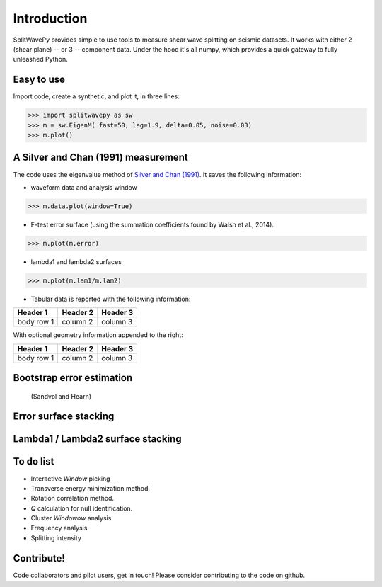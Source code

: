 .. _extensions:

****************************************************
Introduction
****************************************************

SplitWavePy provides simple to use tools to measure shear wave splitting on seismic datasets.  It works with either 2 (shear plane) -- or 3 -- component data.  Under the hood it's all numpy, which provides a quick gateway to fully unleashed Python.

Easy to use
------------

Import code, create a synthetic, and plot it, in three lines:

>>> import splitwavepy as sw
>>> m = sw.EigenM( fast=50, lag=1.9, delta=0.05, noise=0.03)
>>> m.plot()

A Silver and Chan (1991) measurement
--------------------------------------

The code uses the eigenvalue method of `Silver and Chan (1991) <http://onlinelibrary.wiley.com/doi/10.1029/91JB00899/abstract>`_.  
It saves the following information:

- waveform data and analysis window

>>> m.data.plot(window=True)

- F-test error surface (using the summation coefficients found by Walsh et al., 2014).

>>> m.plot(m.error)

- lambda1 and lambda2 surfaces

>>> m.plot(m.lam1/m.lam2)

- Tabular data is reported with the following information:

+------------+------------+-----------+ 
| Header 1   | Header 2   | Header 3  | 
+============+============+===========+ 
| body row 1 | column 2   | column 3  | 
+------------+------------+-----------+ 

With optional geometry information appended to the right:

+------------+------------+-----------+ 
| Header 1   | Header 2   | Header 3  | 
+============+============+===========+ 
| body row 1 | column 2   | column 3  | 
+------------+------------+-----------+ 


Bootstrap error estimation 
--------------------------
 (Sandvol and Hearn)


Error surface stacking
----------------------


Lambda1 / Lambda2 surface stacking
----------------------------------




To do list
------------

- Interactive *Window* picking
- Transverse energy minimization method.
- Rotation correlation method.
- *Q* calculation for null identification.
- Cluster *Windowow* analysis
- Frequency analysis
- Splitting intensity

Contribute!
-----------

Code collaborators and pilot users, get in touch!
Please consider contributing to the code on github.






